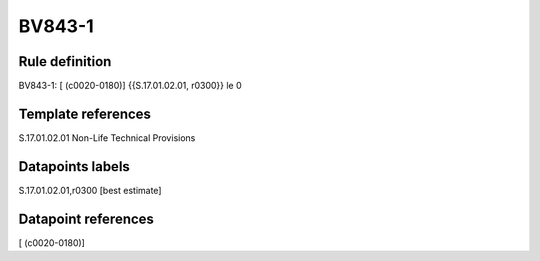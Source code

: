 =======
BV843-1
=======

Rule definition
---------------

BV843-1: [ (c0020-0180)] {{S.17.01.02.01, r0300}} le 0


Template references
-------------------

S.17.01.02.01 Non-Life Technical Provisions


Datapoints labels
-----------------

S.17.01.02.01,r0300 [best estimate]



Datapoint references
--------------------

[ (c0020-0180)]
